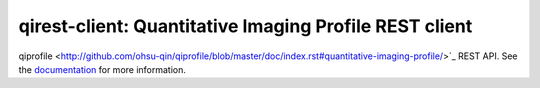 ===============================================================
qirest-client: Quantitative Imaging Profile REST client
===============================================================

qiprofile <http://github.com/ohsu-qin/qiprofile/blob/master/doc/index.rst#quantitative-imaging-profile/>`_
REST API.
See the `documentation <http://qiprofile-rest-client.readthedocs.org/en/latest/>`_
for more information.
